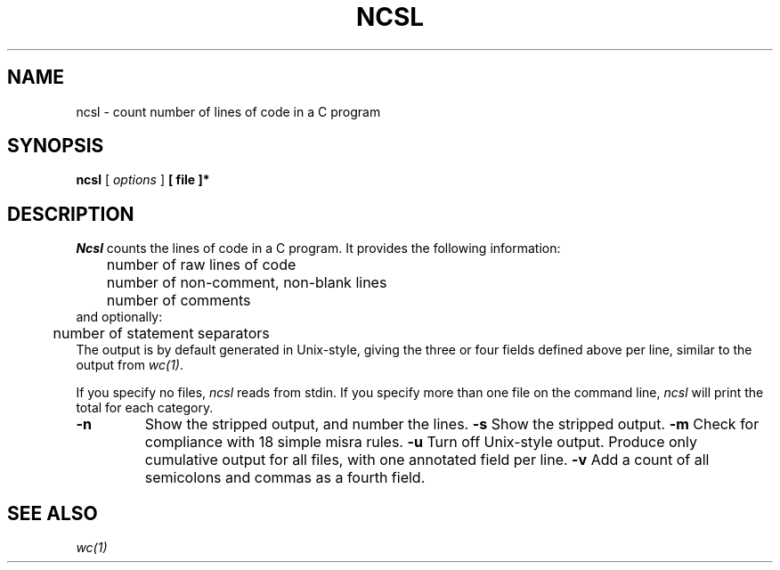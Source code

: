 .TH NCSL "L COSI" 12/10/04
.UC
.SH NAME
ncsl - count number of lines of code in a C program
.SH SYNOPSIS
.B ncsl
[
.I options
]
.B [ file ]*
.SH DESCRIPTION
.I Ncsl
counts the lines of code in a C program.
It provides the following information:
.sp 1
.nf
	number of raw lines of code
	number of non-comment, non-blank lines
	number of comments
and optionally:
	number of statement separators
.fi
The output is by default generated in
Unix-style, giving the three or four fields
defined above per line, similar to the output from
.IR wc(1) .
.LP
If you specify no files,
.I ncsl
reads from stdin.
If you specify more than one file on the command line,
.I ncsl
will print the total for each category.
.TP
.B \-n
Show the stripped output, and number the lines.
.B \-s
Show the stripped output.
.B -m
Check for compliance with 18 simple misra rules.
.B -u
Turn off Unix-style output.
Produce only cumulative output for all files, with
one annotated field per line.
.B -v
Add a count of all semicolons and commas as a fourth field.
.SH SEE ALSO
.IR wc(1)
